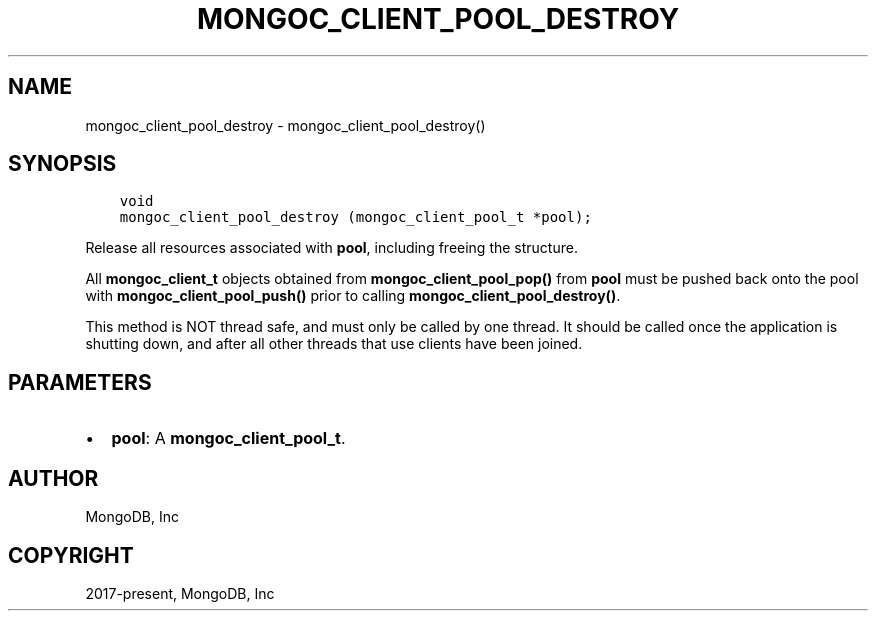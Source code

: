 .\" Man page generated from reStructuredText.
.
.TH "MONGOC_CLIENT_POOL_DESTROY" "3" "Feb 02, 2021" "1.17.4" "libmongoc"
.SH NAME
mongoc_client_pool_destroy \- mongoc_client_pool_destroy()
.
.nr rst2man-indent-level 0
.
.de1 rstReportMargin
\\$1 \\n[an-margin]
level \\n[rst2man-indent-level]
level margin: \\n[rst2man-indent\\n[rst2man-indent-level]]
-
\\n[rst2man-indent0]
\\n[rst2man-indent1]
\\n[rst2man-indent2]
..
.de1 INDENT
.\" .rstReportMargin pre:
. RS \\$1
. nr rst2man-indent\\n[rst2man-indent-level] \\n[an-margin]
. nr rst2man-indent-level +1
.\" .rstReportMargin post:
..
.de UNINDENT
. RE
.\" indent \\n[an-margin]
.\" old: \\n[rst2man-indent\\n[rst2man-indent-level]]
.nr rst2man-indent-level -1
.\" new: \\n[rst2man-indent\\n[rst2man-indent-level]]
.in \\n[rst2man-indent\\n[rst2man-indent-level]]u
..
.SH SYNOPSIS
.INDENT 0.0
.INDENT 3.5
.sp
.nf
.ft C
void
mongoc_client_pool_destroy (mongoc_client_pool_t *pool);
.ft P
.fi
.UNINDENT
.UNINDENT
.sp
Release all resources associated with \fBpool\fP, including freeing the structure.
.sp
All \fBmongoc_client_t\fP objects obtained from \fBmongoc_client_pool_pop()\fP from \fBpool\fP must be pushed back onto the pool with \fBmongoc_client_pool_push()\fP prior to calling \fBmongoc_client_pool_destroy()\fP\&.
.sp
This method is NOT thread safe, and must only be called by one thread. It should be called once the application is shutting down, and after all other threads that use clients have been joined.
.SH PARAMETERS
.INDENT 0.0
.IP \(bu 2
\fBpool\fP: A \fBmongoc_client_pool_t\fP\&.
.UNINDENT
.SH AUTHOR
MongoDB, Inc
.SH COPYRIGHT
2017-present, MongoDB, Inc
.\" Generated by docutils manpage writer.
.
